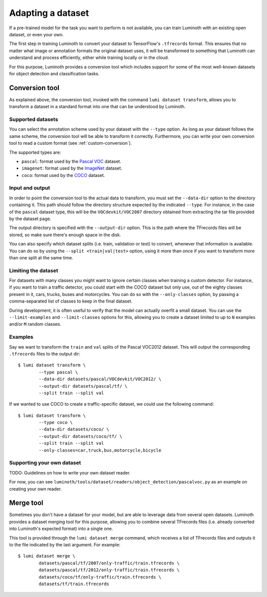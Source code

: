 .. _usage/dataset:

Adapting a dataset
==================

If a pre-trained model for the task you want to perform is not available, you
can train Luminoth with an existing open dataset, or even your own.

The first step in training Luminoth to convert your dataset to TensorFlow's
``.tfrecords`` format. This ensures that no matter what image or annotation
formats the original dataset uses, it will be transformed to something that
Luminoth can understand and process efficiently, either while training locally
or in the cloud.

For this purpose, Luminoth provides a conversion tool which includes support for
some of the most well-known datasets for object detection and classification
tasks.

Conversion tool
---------------

As explained above, the conversion tool, invoked with the command ``lumi dataset
transform``, allows you to transform a dataset in a standard format into one
that can be understood by Luminoth.

Supported datasets
^^^^^^^^^^^^^^^^^^

You can select the annotation scheme used by your dataset with the ``--type``
option. As long as your dataset follows the same scheme, the conversion tool
will be able to transform it correctly. Furthermore, you can write your own
conversion tool to read a custom format (see :ref:`custom-conversion`).

The supported types are:

- ``pascal``: format used by the `Pascal VOC
  <http://host.robots.ox.ac.uk:8080/pascal/VOC/voc2012/index.html>`_ dataset.

- ``imagenet``: format used by the `ImageNet <http://image-net.org/download>`_
  dataset.

- ``coco``: format used by the `COCO <http://cocodataset.org/#download>`_
  dataset.

Input and output
^^^^^^^^^^^^^^^^

In order to point the conversion tool to the actual data to transform, you must
set the ``--data-dir`` option to the directory containing it. This path should
follow the directory structure expected by the indicated ``--type``. For
instance, in the case of the ``pascal`` dataset type, this will be the
``VOCdevkit/VOC2007`` directory obtained from extracting the tar file provided
by the dataset page.

The output directory is specified with the ``--output-dir`` option. This is the
path where the TFrecords files will be stored, so make sure there's enough space
in the disk.

You can also specify which dataset splits (i.e. train, validation or test) to
convert, whenever that information is available. You can do so by using the
``--split <train|val|test>`` option, using it more than once if you want to
transform more than one split at the same time.

Limiting the dataset
^^^^^^^^^^^^^^^^^^^^

For datasets with many classes you might want to ignore certain classes when
training a custom detector. For instance, if you want to train a traffic
detector, you could start with the COCO dataset but only use, out of the eighty
classes present in it, cars, trucks, buses and motorcycles. You can do so with
the ``--only-classes`` option, by passing a comma-separated list of classes to
keep in the final dataset.

During development, it is often useful to verify that the model can actually
overfit a small dataset. You can use the ``--limit-examples`` and
``--limit-classes`` options for this, allowing you to create a dataset limited
to up to ``N`` examples and/or ``M`` random classes.

Examples
^^^^^^^^

Say we want to transform the ``train`` and ``val`` splits of the Pascal VOC2012
dataset.  This will output the corresponding ``.tfrecords`` files to the output
dir::

  $ lumi dataset transform \
          --type pascal \
          --data-dir datasets/pascal/VOCdevkit/VOC2012/ \
          --output-dir datasets/pascal/tf/ \
          --split train --split val

If we wanted to use COCO to create a traffic-specific dataset, we could use the
following command::

  $ lumi dataset transform \
          --type coco \
          --data-dir datasets/coco/ \
          --output-dir datasets/coco/tf/ \
          --split train --split val
          --only-classes=car,truck,bus,motorcycle,bicycle

.. _custom-conversion:

Supporting your own dataset
^^^^^^^^^^^^^^^^^^^^^^^^^^^

TODO: Guidelines on how to write your own dataset reader.

For now, you can see ``luminoth/tools/dataset/readers/object_detection/pascalvoc.py``
as an example on creating your own reader.

Merge tool
----------

Sometimes you don't have a dataset for your model, but are able to leverage data
from several open datasets. Luminoth provides a dataset merging tool for this
purpose, allowing you to combine several TFrecords files (i.e. already converted
into Luminoth's expected format) into a single one.

This tool is provided through the ``lumi dataset merge`` command, which receives
a list of TFrecords files and outputs it to the file indicated by the last
argument. For example::

  $ lumi dataset merge \
          datasets/pascal/tf/2007/only-traffic/train.tfrecords \
          datasets/pascal/tf/2012/only-traffic/train.tfrecords \
          datasets/coco/tf/only-traffic/train.tfrecords \
          datasets/tf/train.tfrecords
